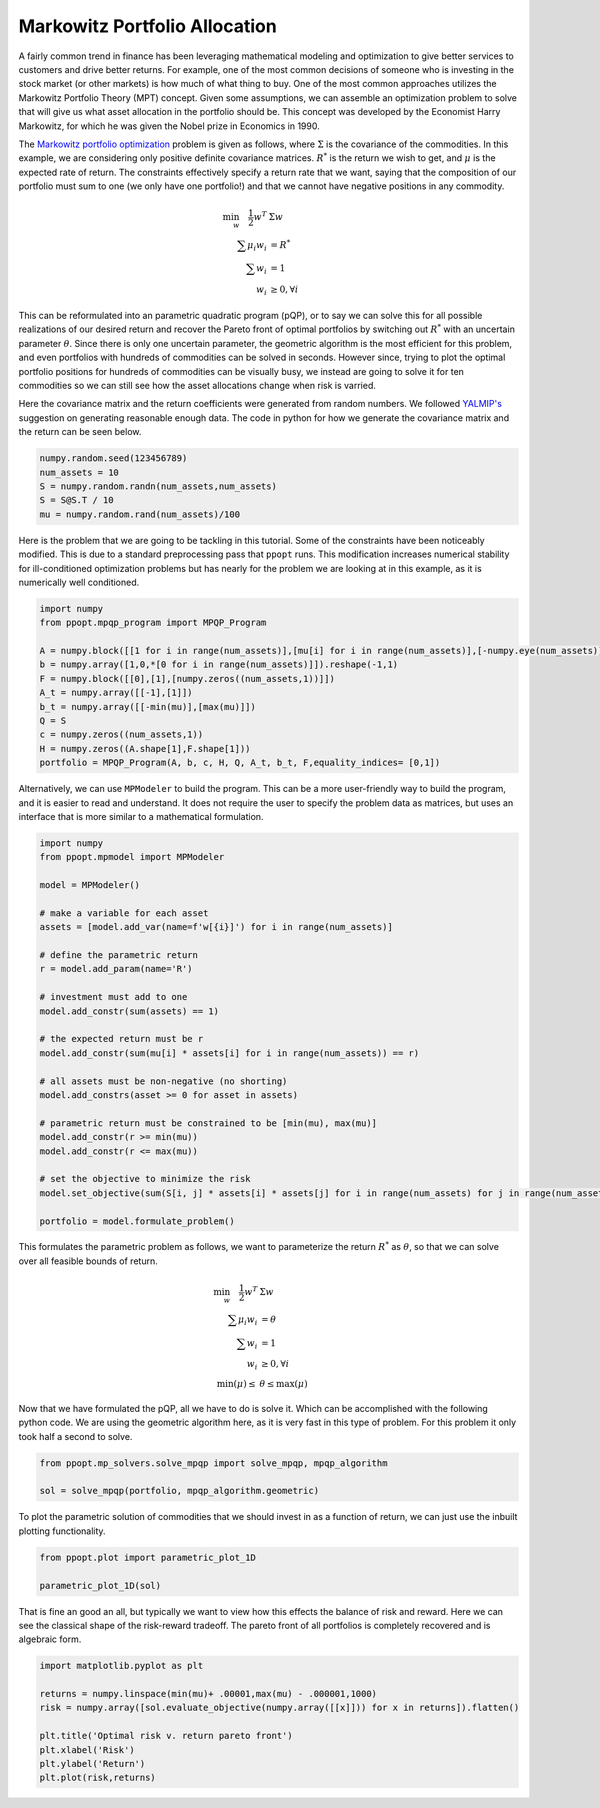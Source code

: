 Markowitz Portfolio Allocation
==============================

A fairly common trend in finance has been leveraging mathematical modeling and optimization to give better services to customers and drive better returns. For example, one of the most common decisions of someone who is investing in the stock market (or other markets) is how much of what thing to buy. One of the most common approaches utilizes the Markowitz Portfolio Theory (MPT) concept. Given some assumptions, we can assemble an optimization problem to solve that will give us what asset allocation in the portfolio should be. This concept was developed by the Economist Harry Markowitz, for which he was given the Nobel prize in Economics in 1990. 

The `Markowitz portfolio optimization <https://en.wikipedia.org/wiki/Modern_portfolio_theory>`_ problem is given as follows, where :math:`\Sigma` is the covariance of the commodities. In this example, we are considering only positive definite covariance matrices. :math:`R^*` is the return we wish to get, and :math:`\mu` is the expected rate of return. The constraints effectively specify a return rate that we want, saying that the composition of our portfolio must sum to one (we only have one portfolio!) and that we cannot have negative positions in any commodity.

.. math::
    \begin{align}
    \min_w \quad \frac{1}{2} w^T & \Sigma w\\
    \sum \mu_i w_i &=R^* \\
    \sum w_i &= 1\\
    w_i &\geq 0, \forall i
    \end{align}

This can be reformulated into an parametric quadratic program (pQP), or to say we can solve this for all possible realizations of our desired return and recover the Pareto front of optimal portfolios by switching out :math:`R^*` with an uncertain parameter :math:`\theta`. Since there is only one uncertain parameter, the geometric algorithm is the most efficient for this problem, and even portfolios with hundreds of commodities can be solved in seconds. However since, trying to plot the optimal portfolio positions for hundreds of commodities can be visually busy, we instead are going to solve it for ten commodities so we can still see how the asset allocations change when risk is varried.

Here the covariance matrix and the return coefficients were generated from random numbers. We followed `YALMIP's <https://yalmip.github.io/example/portfolio/>`_ suggestion on generating reasonable enough data. The code in python for how we generate the covariance matrix and the return can be seen below.

.. code-block:: python

    numpy.random.seed(123456789)
    num_assets = 10
    S = numpy.random.randn(num_assets,num_assets)
    S = S@S.T / 10
    mu = numpy.random.rand(num_assets)/100

Here is the problem that we are going to be tackling in this tutorial. Some of the constraints have been noticeably modified. This is due to a standard preprocessing pass that ``ppopt`` runs. This modification increases numerical stability for ill-conditioned optimization problems but has nearly for the problem we are looking at in this example, as it is numerically well conditioned.

.. code-block:: python

    import numpy
    from ppopt.mpqp_program import MPQP_Program

    A = numpy.block([[1 for i in range(num_assets)],[mu[i] for i in range(num_assets)],[-numpy.eye(num_assets)]])
    b = numpy.array([1,0,*[0 for i in range(num_assets)]]).reshape(-1,1)
    F = numpy.block([[0],[1],[numpy.zeros((num_assets,1))]])
    A_t = numpy.array([[-1],[1]])
    b_t = numpy.array([[-min(mu)],[max(mu)]])
    Q = S
    c = numpy.zeros((num_assets,1))
    H = numpy.zeros((A.shape[1],F.shape[1]))
    portfolio = MPQP_Program(A, b, c, H, Q, A_t, b_t, F,equality_indices= [0,1])

Alternatively, we can use ``MPModeler`` to build the program. This can be a more user-friendly way to build the program, and it is easier to read and understand. It does not require the user to specify the problem data as matrices, but uses an interface that is more similar to a mathematical formulation.

.. code-block:: python

    import numpy
    from ppopt.mpmodel import MPModeler

    model = MPModeler()

    # make a variable for each asset
    assets = [model.add_var(name=f'w[{i}]') for i in range(num_assets)]

    # define the parametric return
    r = model.add_param(name='R')

    # investment must add to one
    model.add_constr(sum(assets) == 1)

    # the expected return must be r
    model.add_constr(sum(mu[i] * assets[i] for i in range(num_assets)) == r)

    # all assets must be non-negative (no shorting)
    model.add_constrs(asset >= 0 for asset in assets)

    # parametric return must be constrained to be [min(mu), max(mu)]
    model.add_constr(r >= min(mu))
    model.add_constr(r <= max(mu))

    # set the objective to minimize the risk
    model.set_objective(sum(S[i, j] * assets[i] * assets[j] for i in range(num_assets) for j in range(num_assets)))

    portfolio = model.formulate_problem()

This formulates the parametric problem as follows, we want to parameterize the return :math:`R^*` as :math:`\theta`, so that we can solve over all feasible bounds of return.

.. math::
    \begin{align}
    \min_w \quad \frac{1}{2} w^T & \Sigma w\\
    \sum \mu_i w_i &=\theta \\
    \sum w_i &= 1\\
    w_i &\geq 0, \forall i\\
    \min(\mu) \leq &\theta \leq \max(\mu)
    \end{align}


Now that we have formulated the pQP, all we have to do is solve it. Which can be accomplished with the following python code. We are using the geometric algorithm here, as it is very fast in this type of problem. For this problem it only took half a second to solve.

.. code-block:: python

    from ppopt.mp_solvers.solve_mpqp import solve_mpqp, mpqp_algorithm

    sol = solve_mpqp(portfolio, mpqp_algorithm.geometric)

To plot the parametric solution of commodities that we should invest in as a function of return, we can just use the inbuilt plotting functionality.

.. code-block:: python

    from ppopt.plot import parametric_plot_1D

    parametric_plot_1D(sol)

.. image:: port_soln.svg

That is fine an good an all, but typically we want to view how this effects the balance of risk and reward. Here we can see the classical shape of the risk-reward tradeoff. The pareto front of all portfolios is completely recovered and is algebraic form.

.. code-block:: python

    import matplotlib.pyplot as plt

    returns = numpy.linspace(min(mu)+ .00001,max(mu) - .000001,1000)
    risk = numpy.array([sol.evaluate_objective(numpy.array([[x]])) for x in returns]).flatten()

    plt.title('Optimal risk v. return pareto front')
    plt.xlabel('Risk')
    plt.ylabel('Return')
    plt.plot(risk,returns)

.. image:: risk_return_port.svg


